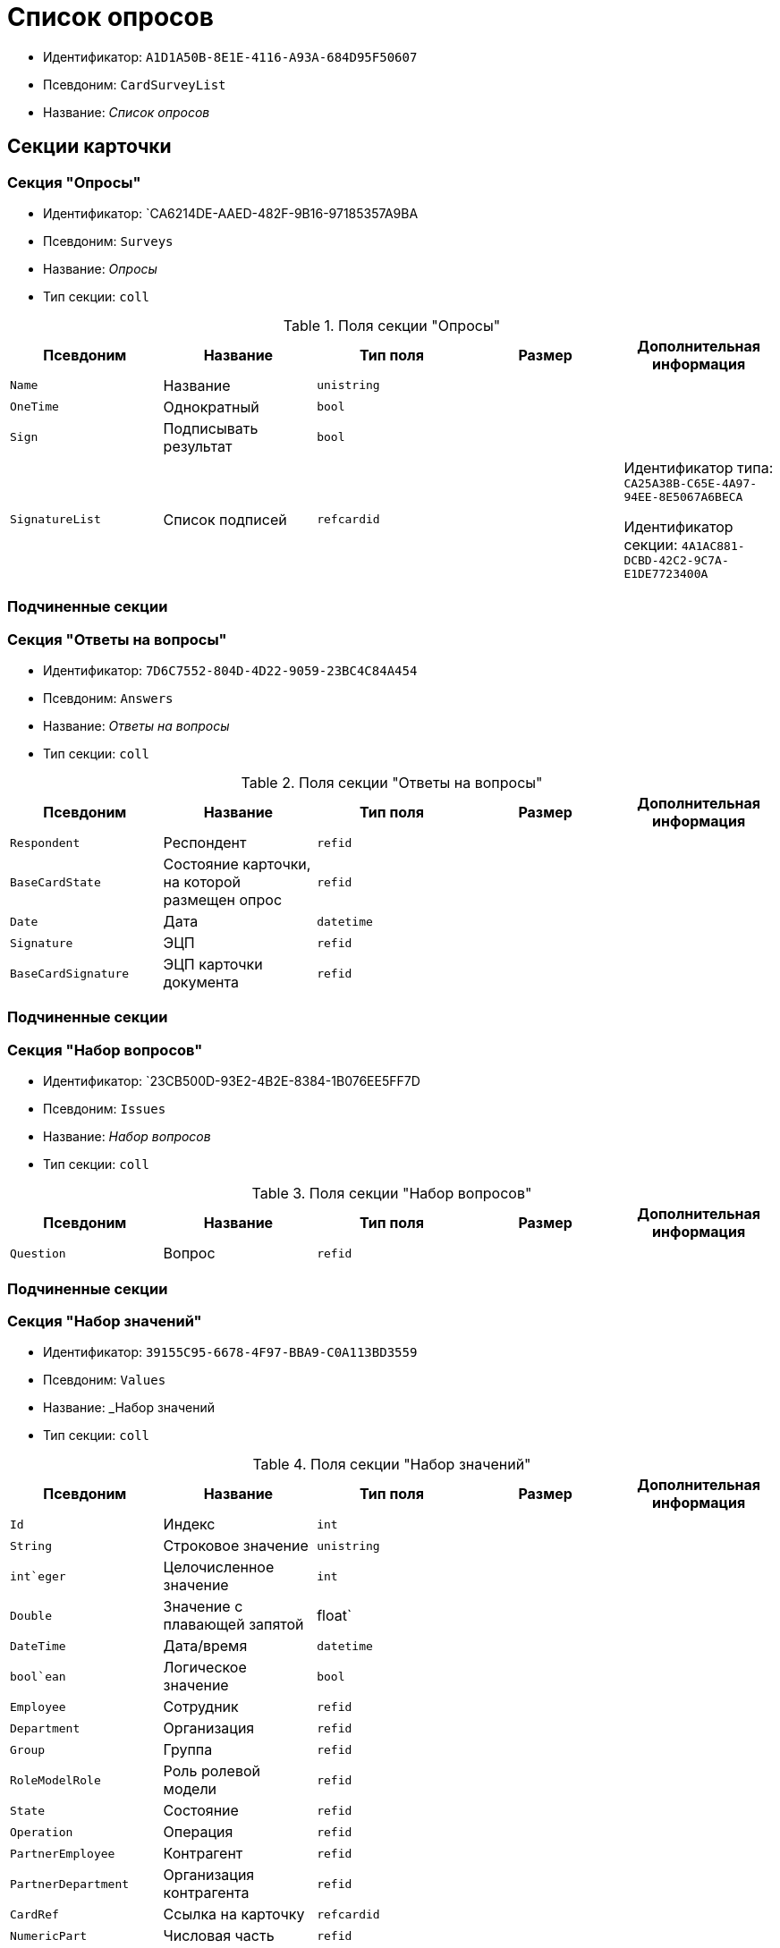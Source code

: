 = Список опросов

* Идентификатор: `A1D1A50B-8E1E-4116-A93A-684D95F50607`
* Псевдоним: `CardSurveyList`
* Название: _Список опросов_

== Секции карточки

=== Секция "Опросы"

* Идентификатор: `CA6214DE-AAED-482F-9B16-97185357A9BA
* Псевдоним: `Surveys`
* Название: _Опросы_
* Тип секции: `coll`

.Поля секции "Опросы"
[cols="20%,20%,20%,20%,20%",options="header"]
|===
|Псевдоним |Название |Тип поля |Размер |Дополнительная информация
|`Name` |Название |`unistring` | |
|`OneTime` |Однократный |`bool` | |
|`Sign` |Подписывать результат |`bool` | |
|`SignatureList` |Список подписей |`refcardid` | a|
Идентификатор типа: `CA25A38B-C65E-4A97-94EE-8E5067A6BECA`

Идентификатор секции: `4A1AC881-DCBD-42C2-9C7A-E1DE7723400A`

|===

=== Подчиненные секции

=== Секция "Ответы на вопросы"

* Идентификатор: `7D6C7552-804D-4D22-9059-23BC4C84A454`
* Псевдоним: `Answers`
* Название: _Ответы на вопросы_
* Тип секции: `coll`

.Поля секции "Ответы на вопросы"
[cols="20%,20%,20%,20%,20%",options="header"]
|===
|Псевдоним |Название |Тип поля |Размер |Дополнительная информация
|`Respondent` |Респондент |`refid` | |
|`BaseCardState` |Состояние карточки, на которой размещен опрос |`refid` | |
|`Date` |Дата |`datetime` | |
|`Signature` |ЭЦП |`refid` | |
|`BaseCardSignature` |ЭЦП карточки документа |`refid` | |
|===

=== Подчиненные секции

=== Секция "Набор вопросов"

* Идентификатор: `23CB500D-93E2-4B2E-8384-1B076EE5FF7D
* Псевдоним: `Issues`
* Название: _Набор вопросов_
* Тип секции: `coll`

.Поля секции "Набор вопросов"
[cols="20%,20%,20%,20%,20%",options="header"]
|===
|Псевдоним |Название |Тип поля |Размер |Дополнительная информация
|`Question` |Вопрос |`refid` | |
|===

=== Подчиненные секции

=== Секция "Набор значений"

* Идентификатор: `39155C95-6678-4F97-BBA9-C0A113BD3559`
* Псевдоним: `Values`
* Название: _Набор значений
* Тип секции: `coll`

.Поля секции "Набор значений"
[cols="20%,20%,20%,20%,20%",options="header"]
|===
|Псевдоним |Название |Тип поля |Размер |Дополнительная информация
|`Id` |Индекс |`int` | |
|`String` |Строковое значение |`unistring` | |
|`int`eger` |Целочисленное значение |`int` | |
|`Double` |Значение с плавающей запятой |float` | |
|`DateTime` |Дата/время |`datetime` | |
|`bool`ean` |Логическое значение |`bool` | |
|`Employee` |Сотрудник |`refid` | |
|`Department` |Организация |`refid` | |
|`Group` |Группа |`refid` | |
|`RoleModelRole` |Роль ролевой модели |`refid` | |
|`State` |Состояние |`refid` | |
|`Operation` |Операция |`refid` | |
|`PartnerEmployee` |Контрагент |`refid` | |
|`PartnerDepartment` |Организация контрагента |`refid` | |
|`CardRef` |Ссылка на карточку |`refcardid` | |
|`NumericPart` |Числовая часть |`refid` | |
|`Number` |Полный номер |`string` | |
|`Image` |Изображение |`fileid` | |
|`Folder` |Папка |`refid` | |
|`Variant` |Неявное значение |`variant` | |
|`enum` |Значение перечисления |`refid` | |
|`Category` |Категория |`refid` | |
|`BaseUniversalItem` |Запись конструктора справочников |`refid` | |
|===

=== Секция "Вопросы"

* Идентификатор: `BBADCF10-2358-4DB9-A5EE-08D19F2DFDEC
* Псевдоним: `Questions`
* Название: _Вопросы_
* Тип секции: `coll`

.Поля секции "Вопросы"
[cols="20%,20%,20%,20%,20%",options="header"]
|===
|Псевдоним |Название |Тип поля |Размер |Дополнительная информация
|`DataType` |Тип значения |`enum` | a|.Значения:
* Строка = 0.
* Целое число = 1.
* Число с плавающей запятой = 2.
* Дата/Время = 3.
* Дата = 4.
* Время = 5.
* Логическое значение = 6.
* Сотрудник = 7.
* Организация = 8.
* Группа = 9.
* Роль ролевой модели = 10.
* Состояние = 11.
* Операция = 12.
* Контрагент = 13.
* Организация контрагента = 14.
* Категория = 15.
* Ссылка на карточку = 16.
* Нумератор = 17.
* Изображение = 18.
* Папка = 19.
* Перечисление = 20.
* Сотрудники = 21.
* Коллекция значений = 22.
* Неявный тип = 23.
* Запись конструктора справочников = 24.
|`Name` |Имя элемента управления |`unistring` | |
|`Text` |Текст вопроса |`unistring` | |
|===

=== Подчиненные секции

=== Секция "Значения перечисления"

* Идентификатор: `5C258D7A-1E50-448E-B577-8CE62D0368E1`
* Псевдоним: `EnumValues`
* Название: _Значения перечисления_
* Тип секции: `coll`

.Поля секции "Значения перечисления"
[cols="20%,20%,20%,20%,20%",options="header"]
|===
|Псевдоним |Название |Тип поля |Размер |Дополнительная информация
|`Value` |Значение перечисления |`int` | |
|`DisplayValue` |Текстовое значение |`unistring` | |
|===
